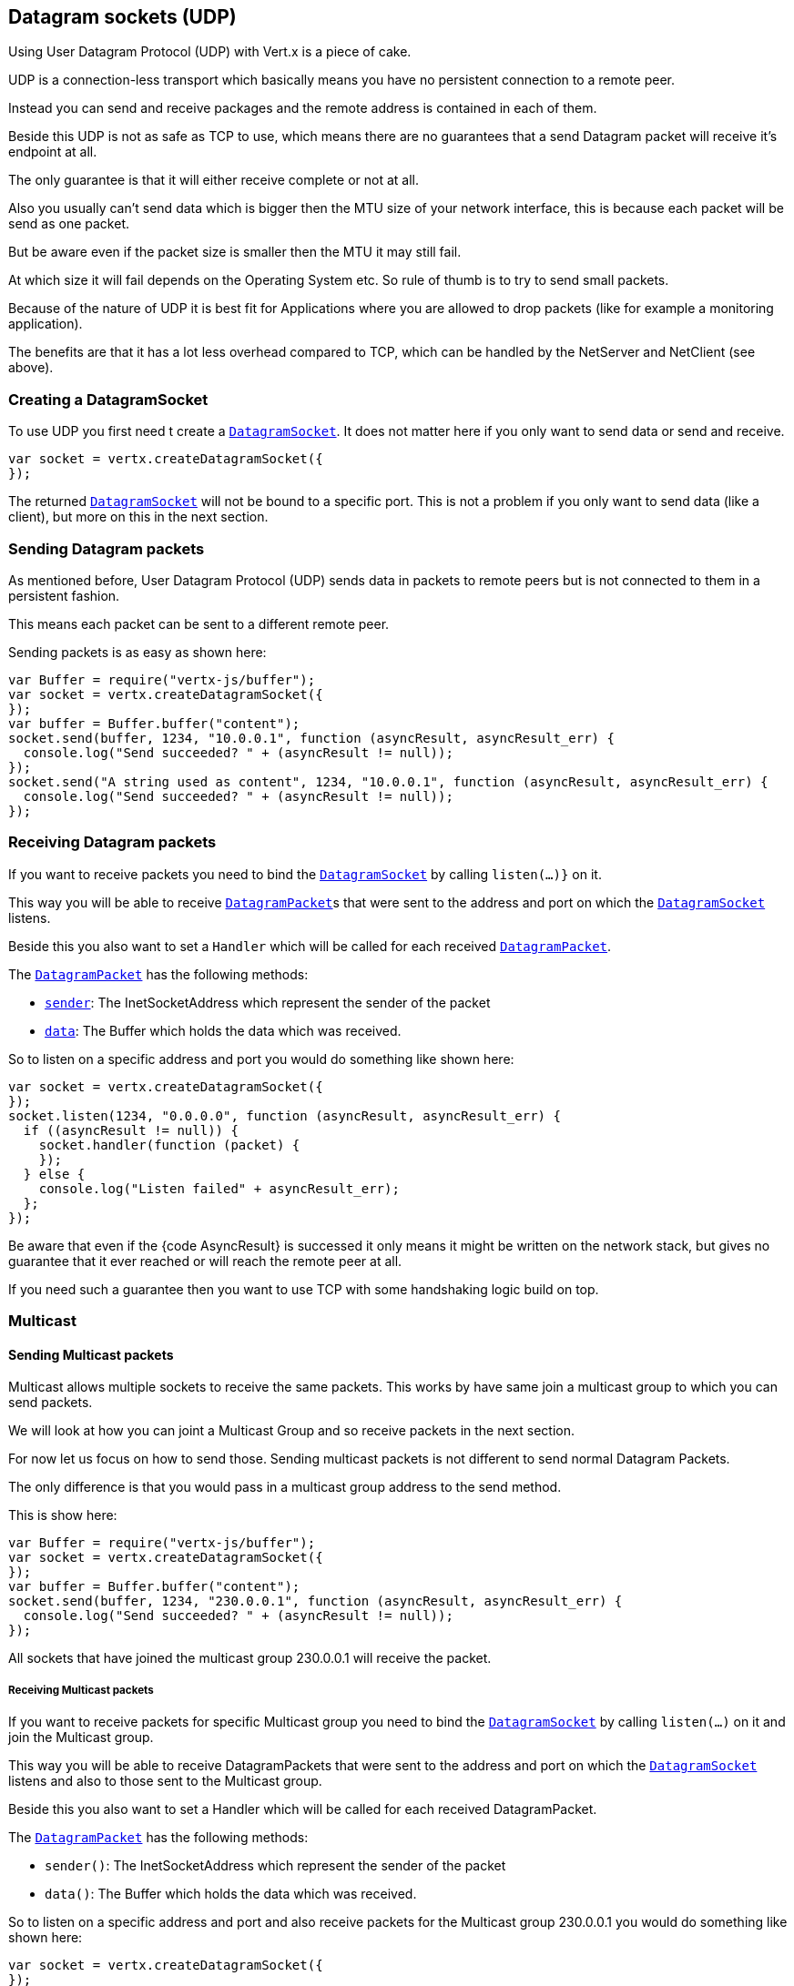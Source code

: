 == Datagram sockets (UDP)

Using User Datagram Protocol (UDP) with Vert.x is a piece of cake.

UDP is a connection-less transport which basically means you have no persistent connection to a remote peer.

Instead you can send and receive packages and the remote address is contained in each of them.

Beside this UDP is not as safe as TCP to use, which means there are no guarantees that a send Datagram packet will
receive it's endpoint at all.

The only guarantee is that it will either receive complete or not at all.

Also you usually can't send data which is bigger then the MTU size of your network interface, this is because each
packet will be send as one packet.

But be aware even if the packet size is smaller then the MTU it may still fail.

At which size it will fail depends on the Operating System etc. So rule of thumb is to try to send small packets.

Because of the nature of UDP it is best fit for Applications where you are allowed to drop packets (like for
example a monitoring application).

The benefits are that it has a lot less overhead compared to TCP, which can be handled by the NetServer
and NetClient (see above).

=== Creating a DatagramSocket

To use UDP you first need t create a link:jsdoc/datagram_socket-DatagramSocket.html[`DatagramSocket`]. It does not matter here if you only want to send data or send
and receive.

[source,java]
----
var socket = vertx.createDatagramSocket({
});

----

The returned link:jsdoc/datagram_socket-DatagramSocket.html[`DatagramSocket`] will not be bound to a specific port. This is not a
problem if you only want to send data (like a client), but more on this in the next section.

=== Sending Datagram packets

As mentioned before, User Datagram Protocol (UDP) sends data in packets to remote peers but is not connected to
them in a persistent fashion.

This means each packet can be sent to a different remote peer.

Sending packets is as easy as shown here:

[source,java]
----
var Buffer = require("vertx-js/buffer");
var socket = vertx.createDatagramSocket({
});
var buffer = Buffer.buffer("content");
socket.send(buffer, 1234, "10.0.0.1", function (asyncResult, asyncResult_err) {
  console.log("Send succeeded? " + (asyncResult != null));
});
socket.send("A string used as content", 1234, "10.0.0.1", function (asyncResult, asyncResult_err) {
  console.log("Send succeeded? " + (asyncResult != null));
});

----

=== Receiving Datagram packets

If you want to receive packets you need to bind the link:jsdoc/datagram_socket-DatagramSocket.html[`DatagramSocket`] by calling
`listen(...)}` on it.

This way you will be able to receive link:jsdoc/datagram_packet-DatagramPacket.html[`DatagramPacket`]s that were sent to the address and port on
which the link:jsdoc/datagram_socket-DatagramSocket.html[`DatagramSocket`] listens.

Beside this you also want to set a `Handler` which will be called for each received link:jsdoc/datagram_packet-DatagramPacket.html[`DatagramPacket`].

The link:jsdoc/datagram_packet-DatagramPacket.html[`DatagramPacket`] has the following methods:

- link:jsdoc/datagram_packet-DatagramPacket.html#sender[`sender`]: The InetSocketAddress which represent the sender of the packet
- link:jsdoc/datagram_packet-DatagramPacket.html#data[`data`]: The Buffer which holds the data which was received.

So to listen on a specific address and port you would do something like shown here:

[source,java]
----
var socket = vertx.createDatagramSocket({
});
socket.listen(1234, "0.0.0.0", function (asyncResult, asyncResult_err) {
  if ((asyncResult != null)) {
    socket.handler(function (packet) {
    });
  } else {
    console.log("Listen failed" + asyncResult_err);
  };
});

----

Be aware that even if the {code AsyncResult} is successed it only means it might be written on the network
stack, but gives no guarantee that it ever reached or will reach the remote peer at all.

If you need such a guarantee then you want to use TCP with some handshaking logic build on top.

=== Multicast

==== Sending Multicast packets

Multicast allows multiple sockets to receive the same packets. This works by have same join a multicast group
to which you can send packets.

We will look at how you can joint a Multicast Group and so receive packets in the next section.

For now let us focus on how to send those. Sending multicast packets is not different to send normal Datagram Packets.

The only difference is that you would pass in a multicast group address to the send method.

This is show here:

[source,java]
----
var Buffer = require("vertx-js/buffer");
var socket = vertx.createDatagramSocket({
});
var buffer = Buffer.buffer("content");
socket.send(buffer, 1234, "230.0.0.1", function (asyncResult, asyncResult_err) {
  console.log("Send succeeded? " + (asyncResult != null));
});

----

All sockets that have joined the multicast group 230.0.0.1 will receive the packet.

===== Receiving Multicast packets

If you want to receive packets for specific Multicast group you need to bind the link:jsdoc/datagram_socket-DatagramSocket.html[`DatagramSocket`] by
calling `listen(...)` on it and join the Multicast group.

This way you will be able to receive DatagramPackets that were sent to the address and port on which the
link:jsdoc/datagram_socket-DatagramSocket.html[`DatagramSocket`] listens and also to those sent to the Multicast group.

Beside this you also want to set a Handler which will be called for each received DatagramPacket.

The link:jsdoc/datagram_packet-DatagramPacket.html[`DatagramPacket`] has the following methods:

- `sender()`: The InetSocketAddress which represent the sender of the packet
- `data()`: The Buffer which holds the data which was received.

So to listen on a specific address and port and also receive packets for the Multicast group 230.0.0.1 you
would do something like shown here:

[source,java]
----
var socket = vertx.createDatagramSocket({
});
socket.listen(1234, "0.0.0.0", function (asyncResult, asyncResult_err) {
  if ((asyncResult != null)) {
    socket.handler(function (packet) {
    });
    socket.listenMulticastGroup("230.0.0.1", function (asyncResult2, asyncResult2_err) {
      console.log("Listen succeeded? " + (asyncResult2 != null));
    });
  } else {
    console.log("Listen failed" + asyncResult_err);
  };
});

----

===== Unlisten / leave a Multicast group

There are sometimes situations where you want to receive packets for a Multicast group for a limited time.

In this situations you can first start to listen for them and then later unlisten.

This is shown here:

[source,java]
----
var socket = vertx.createDatagramSocket({
});
socket.listen(1234, "0.0.0.0", function (asyncResult, asyncResult_err) {
  if ((asyncResult != null)) {
    socket.handler(function (packet) {
    });
    socket.listenMulticastGroup("230.0.0.1", function (asyncResult2, asyncResult2_err) {
      if ((asyncResult2 != null)) {
        socket.unlistenMulticastGroup("230.0.0.1", function (asyncResult3, asyncResult3_err) {
          console.log("Unlisten succeeded? " + (asyncResult3 != null));
        });
      } else {
        console.log("Listen failed" + asyncResult2_err);
      };
    });
  } else {
    console.log("Listen failed" + asyncResult_err);
  };
});

----

===== Blocking multicast

Beside unlisten a Multicast address it's also possible to just block multicast for a specific sender address.

Be aware this only work on some Operating Systems and kernel versions. So please check the Operating System
documentation if it's supported.

This an expert feature.

To block multicast from a specific address you can call `blockMulticastGroup(...)` on the DatagramSocket
like shown here:

[source,java]
----
var socket = vertx.createDatagramSocket({
});
socket.blockMulticastGroup("230.0.0.1", "10.0.0.2", function (asyncResult, asyncResult_err) {
  console.log("block succeeded? " + (asyncResult != null));
});

----

==== DatagramSocket properties

When creating a link:jsdoc/datagram_socket-DatagramSocket.html[`DatagramSocket`] there are multiple properties you can set to
change it's behaviour with the link:dataobject/DatagramSocketOptions.html[`DatagramSocketOptions`] object. Those are listed here:

- link:dataobject/DatagramSocketOptions.html#setSendBufferSize[`setSendBufferSize`] Sets the send buffer size in bytes.
- link:dataobject/DatagramSocketOptions.html#setReceiveBufferSize[`setReceiveBufferSize`] Sets the TCP receive buffer size
in bytes.
- link:dataobject/DatagramSocketOptions.html#setReuseAddress[`setReuseAddress`] If true then addresses in TIME_WAIT
state can be reused after they have been closed.
- link:dataobject/DatagramSocketOptions.html#setTrafficClass[`setTrafficClass`]
- link:dataobject/DatagramSocketOptions.html#setBroadcast[`setBroadcast`] Sets or clears the SO_BROADCAST socket
option. When this option is set, Datagram (UDP) packets may be sent to a local interface's broadcast address.
- link:dataobject/DatagramSocketOptions.html#setMulticastNetworkInterface[`setMulticastNetworkInterface`] Sets or clears
the IP_MULTICAST_LOOP socket option. When this option is set, multicast packets will also be received on the
local interface.
- link:dataobject/DatagramSocketOptions.html#setMulticastTimeToLive[`setMulticastTimeToLive`] Sets the IP_MULTICAST_TTL socket
option. TTL stands for "Time to Live," but in this context it specifies the number of IP hops that a packet is
allowed to go through, specifically for multicast traffic. Each router or gateway that forwards a packet decrements
the TTL. If the TTL is decremented to 0 by a router, it will not be forwarded.

==== DatagramSocket Local Address

You can find out the local address of the socket (i.e. the address of this side of the UDP Socket) by calling
link:jsdoc/datagram_socket-DatagramSocket.html#localAddress[`localAddress`]. This will only return an `InetSocketAddress` if you
bound the link:jsdoc/datagram_socket-DatagramSocket.html[`DatagramSocket`] with `listen(...)` before, otherwise it will return null.

==== Closing a DatagramSocket

You can close a socket by invoking the link:jsdoc/datagram_socket-DatagramSocket.html#close[`close`] method. This will close
the socket and release all resources